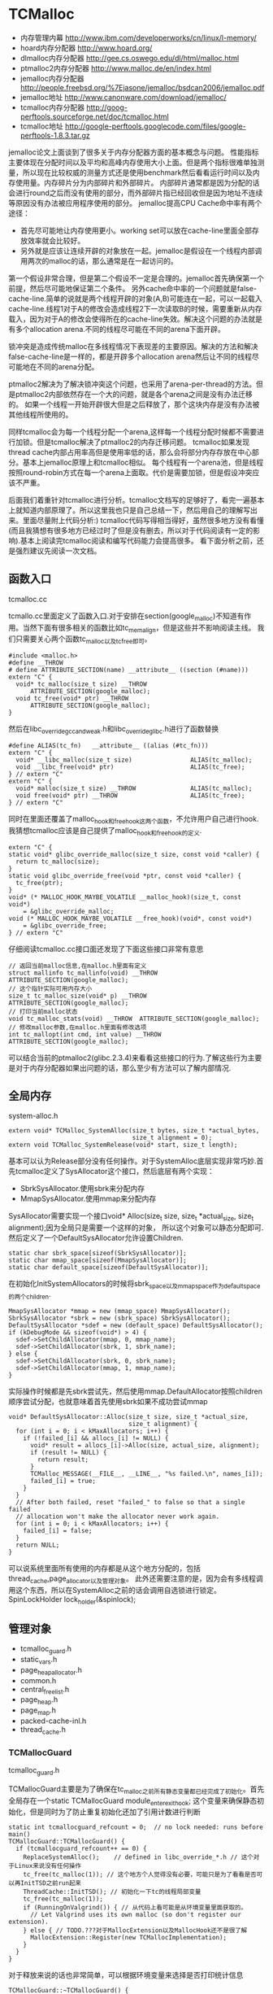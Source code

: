 * TCMalloc
#+AUTHOR: dirtysalt1987@gmail.com
#+OPTIONS: H:5

   - 内存管理内幕 http://www.ibm.com/developerworks/cn/linux/l-memory/
   - hoard内存分配器 http://www.hoard.org/
   - dlmalloc内存分配器 http://gee.cs.oswego.edu/dl/html/malloc.html
   - ptmalloc2内存分配器 http://www.malloc.de/en/index.html
   - jemalloc内存分配器 http://people.freebsd.org/%7Ejasone/jemalloc/bsdcan2006/jemalloc.pdf
   - jemalloc地址 http://www.canonware.com/download/jemalloc/
   - tcmalloc内存分配器 http://goog-perftools.sourceforge.net/doc/tcmalloc.html
   - tcmalloc地址 http://google-perftools.googlecode.com/files/google-perftools-1.8.3.tar.gz

jemalloc论文上面谈到了很多关于内存分配器方面的基本概念与问题。
性能指标主要体现在分配时间以及平均和高峰内存使用大小上面。但是两个指标很难单独测量，所以现在比较权威的测量方式还是使用benchmark然后看看运行时间以及内存使用量。内存碎片分为内部碎片和外部碎片。
内部碎片通常都是因为分配的话会进行round之后而没有使用的部分，而外部碎片指已经回收但是因为地址不连续等原因没有办法被应用程序使用的部分。
jemalloc提高CPU Cache命中率有两个途径：
   - 首先尽可能地让内存使用更小。working set可以放在cache-line里面全部存放效率就会比较好。
   - 另外就是应该让连续开辟的对象放在一起。jemalloc是假设在一个线程内部调用两次的malloc的话，那么通常是在一起访问的。
第一个假设非常合理，但是第二个假设不一定是合理的。jemalloc首先确保第一个前提，然后尽可能地保证第二个条件。
另外cache命中率的一个问题就是false-cache-line.简单的说就是两个线程开辟的对象(A,B)可能连在一起，可以一起载入cache-line.线程1对于A的修改会造成线程2下一次读取B的时候，需要重新从内存载入，因为对于A的修改会使得所在的cache-line失效。解决这个问题的办法就是有多个allocation arena.不同的线程尽可能在不同的arena下面开辟。

锁冲突是造成传统malloc在多线程情况下表现差的主要原因。解决的方法和解决false-cache-line是一样的，都是开辟多个allocation arena然后让不同的线程尽可能地在不同的arena分配。

ptmalloc2解决为了解决锁冲突这个问题，也采用了arena-per-thread的方法。但是ptmalloc2内部依然存在一个大的问题，就是各个arena之间是没有办法迁移的。
如果一个线程一开始开辟很大但是之后释放了，那个这块内存是没有办法被其他线程所使用的。

同样tcmalloc会为每一个线程分配一个arena,这样每一个线程分配时候都不需要进行加锁。但是tcmalloc解决了ptmalloc2的内存迁移问题。
tcmalloc如果发现thread cache内部占用率高但是使用率低的话，那么会将部分内存存放在中心部分。基本上jemalloc原理上和tcmalloc相似。
每个线程有一个arena池，但是线程按照round-robin方式在每一个arena上面取。代价是需要加锁，但是假设冲突应该不严重。

后面我们着重针对tcmalloc进行分析。tcmalloc文档写的足够好了，看完一遍基本上就知道内部原理了。所以这里我也只是自己总结一下，然后用自己的理解写出来。里面尽量附上代码分析:)
tcmalloc代码写得相当得好，虽然很多地方没有看懂(而且我猜想有很多地方已经过时了但是没有删去，所以对于代码阅读有一定的影响).基本上阅读完tcmalloc阅读和编写代码能力会提高很多。
看下面分析之前，还是强烈建议先阅读一次文档。

** 函数入口
tcmalloc.cc

tcmallo.cc里面定义了函数入口.对于安排在section(google_malloc)不知道有作用。当然下面有很多相关的函数比如tc_memalign，但是这些并不影响阅读主线。
我们只需要关心两个函数tc_malloc以及tc_free即可。
#+BEGIN_SRC C++
#include <malloc.h>
#define __THROW
# define ATTRIBUTE_SECTION(name) __attribute__ ((section (#name)))
extern "C" {
  void* tc_malloc(size_t size) __THROW
      ATTRIBUTE_SECTION(google_malloc);
  void tc_free(void* ptr) __THROW
      ATTRIBUTE_SECTION(google_malloc);
}
#+END_SRC

然后在libc_override_gcc_and_weak.h和libc_override_glibc.h进行了函数替换
#+BEGIN_SRC C++
#define ALIAS(tc_fn)   __attribute__ ((alias (#tc_fn)))
extern "C" {
  void* __libc_malloc(size_t size)                ALIAS(tc_malloc);
  void __libc_free(void* ptr)                     ALIAS(tc_free);
} // extern "C"
extern "C" {
  void* malloc(size_t size) __THROW               ALIAS(tc_malloc);
  void free(void* ptr) __THROW                    ALIAS(tc_free);
} // extern "C"
#+END_SRC

同时在里面还覆盖了malloc_hook和free_hook这两个函数，不允许用户自己进行hook.
我猜想tcmalloc应该是自己提供了malloc_hook和free_hook的定义.
#+BEGIN_SRC C++
extern "C" {
static void* glibc_override_malloc(size_t size, const void *caller) {
  return tc_malloc(size);
}
static void glibc_override_free(void *ptr, const void *caller) {
  tc_free(ptr);
}
void* (* MALLOC_HOOK_MAYBE_VOLATILE __malloc_hook)(size_t, const void*)
    = &glibc_override_malloc;
void (* MALLOC_HOOK_MAYBE_VOLATILE __free_hook)(void*, const void*)
    = &glibc_override_free;
} // extern "C"
#+END_SRC

仔细阅读tcmalloc.cc接口面还发现了下面这些接口非常有意思
#+BEGIN_SRC C++
// 返回当前malloc信息,在malloc.h里面有定义
struct mallinfo tc_mallinfo(void) __THROW ATTRIBUTE_SECTION(google_malloc);
// 这个指针实际可用内存大小
size_t tc_malloc_size(void* p) __THROW ATTRIBUTE_SECTION(google_malloc);
// 打印当前malloc状态
void tc_malloc_stats(void) __THROW  ATTRIBUTE_SECTION(google_malloc);
// 修改malloc参数,在malloc.h里面有修改选项
int tc_mallopt(int cmd, int value) __THROW ATTRIBUTE_SECTION(google_malloc);
#+END_SRC
可以结合当前的ptmalloc2(glibc.2.3.4)来看看这些接口的行为.了解这些行为主要是对于内存分配器如果出问题的话，那么至少有方法可以了解内部情况.

** 全局内存
system-alloc.h

#+BEGIN_SRC C++
extern void* TCMalloc_SystemAlloc(size_t bytes, size_t *actual_bytes,
                                  size_t alignment = 0);
extern void TCMalloc_SystemRelease(void* start, size_t length);
#+END_SRC
基本可以认为Release部分没有任何操作。对于SystemAlloc底层实现非常巧妙.首先tcmalloc定义了SysAllocator这个接口，然后底层有两个实现：
   - SbrkSysAllocator.使用sbrk来分配内存
   - MmapSysAllocator.使用mmap来分配内存
SysAllocator需要实现一个接口void* Alloc(size_t size, size_t *actual_size, size_t alignment);因为全局只是需要一个这样的对象，
所以这个对象可以静态分配即可.然后定义了一个DefaultSysAllocator允许设置Children.
#+BEGIN_SRC C++
static char sbrk_space[sizeof(SbrkSysAllocator)];
static char mmap_space[sizeof(MmapSysAllocator)];
static char default_space[sizeof(DefaultSysAllocator)];
#+END_SRC

在初始化InitSystemAllocators的时候将sbrk_space以及mmap_space作为default_space的两个children.
#+BEGIN_SRC C++
  MmapSysAllocator *mmap = new (mmap_space) MmapSysAllocator();
  SbrkSysAllocator *sbrk = new (sbrk_space) SbrkSysAllocator();
  DefaultSysAllocator *sdef = new (default_space) DefaultSysAllocator();
  if (kDebugMode && sizeof(void*) > 4) {
    sdef->SetChildAllocator(mmap, 0, mmap_name);
    sdef->SetChildAllocator(sbrk, 1, sbrk_name);
  } else {
    sdef->SetChildAllocator(sbrk, 0, sbrk_name);
    sdef->SetChildAllocator(mmap, 1, mmap_name);
  }
#+END_SRC
实际操作时候都是先sbrk尝试先，然后使用mmap.DefaultAllocator按照children顺序尝试分配，也就意味着首先使用sbrk如果不成功尝试mmap
#+BEGIN_SRC C++
void* DefaultSysAllocator::Alloc(size_t size, size_t *actual_size,
                                 size_t alignment) {
  for (int i = 0; i < kMaxAllocators; i++) {
    if (!failed_[i] && allocs_[i] != NULL) {
      void* result = allocs_[i]->Alloc(size, actual_size, alignment);
      if (result != NULL) {
        return result;
      }
      TCMalloc_MESSAGE(__FILE__, __LINE__, "%s failed.\n", names_[i]);
      failed_[i] = true;
    }
  }
  // After both failed, reset "failed_" to false so that a single failed
  // allocation won't make the allocator never work again.
  for (int i = 0; i < kMaxAllocators; i++) {
    failed_[i] = false;
  }
  return NULL;
}
#+END_SRC
可以说系统里面所有使用的内存都是从这个地方分配的，包括thread_cache,page_allocator以及管理对象。
此外还需要注意的是，因为会有多线程调用这个东西，所以在SystemAlloc之前的话会调用自选锁进行锁定。SpinLockHolder lock_holder(&spinlock);

** 管理对象
   - tcmalloc_guard.h
   - static_vars.h
   - page_heap_allocator.h
   - common.h
   - central_freelist.h
   - page_heap.h
   - page_map.h
   - packed-cache-inl.h
   - thread_cache.h

*** TCMallocGuard
tcmalloc_guard.h

TCMallocGuard主要是为了确保在tc_malloc之前所有静态变量都已经完成了初始化。首先全局存在一个static TCMallocGuard module_enter_exit_hook;
这个变量来确保静态初始化，但是同时为了防止重复初始化还加了引用计数进行判断
#+BEGIN_SRC C++
static int tcmallocguard_refcount = 0;  // no lock needed: runs before main()
TCMallocGuard::TCMallocGuard() {
  if (tcmallocguard_refcount++ == 0) {
    ReplaceSystemAlloc();    // defined in libc_override_*.h // 这个对于Linux来说没有任何操作
    tc_free(tc_malloc(1)); // 这个地方个人觉得没有必要，可能只是为了看看是否可以再InitTSD之前run起来
    ThreadCache::InitTSD(); // 初始化一下tc的线程局部变量
    tc_free(tc_malloc(1));
    if (RunningOnValgrind()) { // 从代码上看可能是从环境变量里面获取的。
      // Let Valgrind uses its own malloc (so don't register our extension).
    } else { // TODO.???对于MallocExtension以及MallocHook还不是很了解
      MallocExtension::Register(new TCMallocImplementation);
    }
  }
}
#+END_SRC

对于释放来说的话也非常简单，可以根据环境变量来选择是否打印统计信息
#+BEGIN_SRC C++
TCMallocGuard::~TCMallocGuard() {
  if (--tcmallocguard_refcount == 0) {
    const char* env = getenv("MALLOCSTATS");
    if (env != NULL) {
      int level = atoi(env);
      if (level < 1) level = 1;
      PrintStats(level);
    }
  }
}
#+END_SRC

*** PageHeapAllocator
page_heap_allocator.h

如果管理对象预先知道了大小那么可以静态分配使用in-placement new方式完成，但是如果管理对象是动态分配的话，那么如何管理这些对象的分配呢？
答案非常简单使用sample_alloc.所以sample_alloc就是这个分配器知道了每次分配对象的大小，回收缓存起来挂在free_list上面，分配首先从free_list尝试分配，
如果free_list为空的话，那么久会调用全局内存分配。

page_heap_allocator.h里面实现了一个sample_alloc叫做PageHeapAllocator.原理来说非常简单，这里就不赘述了。需要注意的是每一个节点肯定都是>sizeof(void*)的，
所以每个节点不用分配额外的next指针空间，这个是一个基本上所以写过内存分配器程序员公开的技巧了。另外需要关注的是每次向全局内存空间要的大小是多少
#+BEGIN_SRC C++
static const int kAllocIncrement = 128 << 10; // 128K
#+END_SRC
里面还维护了一个inuse()接口表示当前有多少个object正在被使用。

另外为了更好的统计管理对象使用的内存，在common.cc里面记录了元信息分配的内存大小
#+BEGIN_SRC C++
static uint64_t metadata_system_bytes_ = 0;
void* MetaDataAlloc(size_t bytes) {
  void* result = TCMalloc_SystemAlloc(bytes, NULL);
  if (result != NULL) {
    metadata_system_bytes_ += bytes;
  }
  return result;
}
uint64_t metadata_system_bytes() { return metadata_system_bytes_; }
#+END_SRC
只要所有的元信息都从MetaDataAlloc这里分配即可。

*** SizeMap
common.h

SizeMap定义了slab大小，大小到slab编号的映射，一种slab每次分配的多少个pages，一种slab的话在tc和central cache中每次移动多少个对象。
具体定义可以阅读common.h.里面的算法个人觉得还是比较复杂的没有仔细研究。slab的一共有
#+BEGIN_SRC C++
#if defined(TCMALLOC_LARGE_PAGES)
static const size_t kPageShift  = 15;
static const size_t kNumClasses = 78;
#else
static const size_t kPageShift  = 13;
static const size_t kNumClasses = 86;
#endif
#+END_SRC
对于我们如果使用大页面的话，32K的话那么有77种slab,否则只有85种。注意这里slab的编号从1开始计算。

tcmalloc提供了一个Dump方法可以查看最终这些数值。我们需要和源代码联合编译才有可能看到
#+BEGIN_SRC C++
#include <cstdio>
#include <src/internal_logging.h>
#include <src/static_vars.h>

char buf[1024*1024];
int main() {
  // initialize tcmalloc
  void* p=malloc(10);
  free(p);
  tcmalloc::SizeMap* sizemap=tcmalloc::Static::sizemap();
  // print aux info
  for(int i=1;i<kNumClasses;i++){
    printf("SC %d [%d]\n",i,sizemap->num_objects_to_move(i));
  }
  // print stats.
  TCMalloc_Printer printer(buf,sizeof(buf));
  sizemap->Dump(&printer);
  printf("%s\n",buf);
  return 0;
}
#+END_SRC

查看结果是
#+BEGIN_EXAMPLE
SC 1 [32]
SC 2 [32]
SC 3 [32]
SC 4 [32]
SC 5 [32]
SC 6 [32]
SC 7 [32]
SC 8 [32]
SC 9 [32]
...

SC   1 [        1 ..        8 ] from     8192 ; 88% maxwaste
SC   2 [        9 ..       16 ] from     8192 ; 44% maxwaste
SC   3 [       17 ..       32 ] from     8192 ; 47% maxwaste
SC   4 [       33 ..       48 ] from     8192 ; 32% maxwaste
SC   5 [       49 ..       64 ] from     8192 ; 23% maxwaste
SC   6 [       65 ..       80 ] from     8192 ; 19% maxwaste
SC   7 [       81 ..       96 ] from     8192 ; 16% maxwaste
....
#+END_EXAMPLE
这个意思就很清楚，对于slab1的对象来说的话，每次会将32个对象在tc(thread cache)和cc(central cache)之间调动。
如果是1-8字节的话那么按照8字节分配，如果分配pages的话那分配8192字节。最大浪费率是88%(8-1)/8.
对于81-96字节的话，那么最大浪费率就是(96-81)/96-16%.
(注意这里打印分配pages的话已经<< kPageShift,如果kPageShift=12的话，8192字节那么相当于2pages)

*** Central Cache
central_freelist.h

**** Data Structure
首先在static里面定义的central_cache是一个数组大小为kNumClasses，相当于和每一个thread cache里面的slab对应。
数组每个元素是CentralFreeListPadded,在central_freelist.h里面定义的。阅读CentralFreeListPadded这个结构，就会发现，
实际上这个功能是在CentralFreeList里面的，为了能够进行align进行了padded,还是非常巧妙的
#+BEGIN_SRC C++
template<int kFreeListSizeMod64>
class CentralFreeListPaddedTo : public CentralFreeList {
 private:
  char pad_[64 - kFreeListSizeMod64];
};

template<>
class CentralFreeListPaddedTo<0> : public CentralFreeList {
};

class CentralFreeListPadded : public CentralFreeListPaddedTo<
  sizeof(CentralFreeList) % 64> {
};
#+END_SRC
所以后续的话我们只需要关注CentralFreeList即可。

数据结构基本上还是很好理解的:).
#+BEGIN_SRC C++
class CentralFreeList {
 private:
  // TransferCache is used to cache transfers of
  // sizemap.num_objects_to_move(size_class) back and forth between
  // thread caches and the central cache for a given size class.
  struct TCEntry {
    void *head;  // Head of chain of objects.
    void *tail;  // Tail of chain of objects.
  };
  // A central cache freelist can have anywhere from 0 to kMaxNumTransferEntries
  // slots to put link list chains into.
#ifdef TCMALLOC_SMALL_BUT_SLOW
  // For the small memory model, the transfer cache is not used.
  static const int kMaxNumTransferEntries = 0;
#else
  // Starting point for the the maximum number of entries in the transfer cache.
  // This actual maximum for a given size class may be lower than this
  // maximum value.
  static const int kMaxNumTransferEntries = 64;
#endif
  // This lock protects all the data members.  cached_entries and cache_size_
  // may be looked at without holding the lock.
  SpinLock lock_;

  // We keep linked lists of empty and non-empty spans.
  size_t   size_class_;     // My size class
  Span     empty_;          // Dummy header for list of empty spans
  Span     nonempty_;       // Dummy header for list of non-empty spans
  size_t   num_spans_;      // Number of spans in empty_ plus nonempty_
  size_t   counter_;        // Number of free objects in cache entry

  // Here we reserve space for TCEntry cache slots.  Space is preallocated
  // for the largest possible number of entries than any one size class may
  // accumulate.  Not all size classes are allowed to accumulate
  // kMaxNumTransferEntries, so there is some wasted space for those size
  // classes.
  TCEntry tc_slots_[kMaxNumTransferEntries];

  // Number of currently used cached entries in tc_slots_.  This variable is
  // updated under a lock but can be read without one.
  int32_t used_slots_;  // 当前使用的tc entries.
  // The current number of slots for this size class.  This is an
  // adaptive value that is increased if there is lots of traffic
  // on a given size class.
  int32_t cache_size_; // 当前允许的最大的tc entries.
  // Maximum size of the cache for a given size class.
  int32_t max_cache_size_; // 最大允许多少个tc entries.
}
#+END_SRC

CentralFreeList的接口非常少
   - void Init(size_t cl); // 初始化,cl表示自己是第几个class
   - void InsertRange(void *start, void *end, int N); // 回收部分objects.
   - int RemoveRange(void **start, void **end, int N); // 分配部分objects.
   - length // 在cache里面存在多少个free objects(不包含transfer cache)
   - tc_length // transfer cache里面包含多少free objects.
   - OverheadBytes // 因为内部碎片造成的额外开销
因为cc是被全局操作的，所以这些接口在实际操作的时候内部都会首先尝试加上自选锁。很明显cc里面使用了free list链表结构管理这些free object.
之前说过ptmalloc2会有这么一个问题，就是如果局部线程分配过多的话没有机制将内存返回给主区域。而tcmalloc解决了这个问题。
对于每一个slab的tc返回的对象个数都是固定的，如果cc可以将这个返回的部分特殊处理的话，那么下次tc还需要这个部分的话，
那么就可以很快地进行分配，否则需要遍历如果freelist不够的话那么还需要从pageheap里面进行切片。而这个部分就叫做transfer cache.:)
了解了这些之后就可以看各个接口实现了。

**** Init
init主要是计算了tc(transfer cache)的max_cache_size以及cache_size,然后初始化了字段。
我们这里暂时不关注empty以及nonempty这两个字段的数据结构
#+BEGIN_SRC C++
void CentralFreeList::Init(size_t cl) {
  size_class_ = cl;
  tcmalloc::DLL_Init(&empty_);
  tcmalloc::DLL_Init(&nonempty_);
  num_spans_ = 0;
  counter_ = 0;

  max_cache_size_ = kMaxNumTransferEntries;
#ifdef TCMALLOC_SMALL_BUT_SLOW
  // Disable the transfer cache for the small footprint case.
  cache_size_ = 0;
#else
  cache_size_ = 16;
#endif
  if (cl > 0) {
    int32_t bytes = Static::sizemap()->ByteSizeForClass(cl);
    int32_t objs_to_move = Static::sizemap()->num_objects_to_move(cl);
    max_cache_size_ = (min)(max_cache_size_,
                          (max)(1, (1024 * 1024) / (bytes * objs_to_move)));
    cache_size_ = (min)(cache_size_, max_cache_size_);
  }
  used_slots_ = 0;
  ASSERT(cache_size_ <= max_cache_size_);
}
#+END_SRC

**** InsertRange
这个接口就是为了回收[start,end]并且长度为N objects的内存链。首先注意它加了自选锁确保了线程安全。
然后有一个逻辑就是判断是否可以进入tc,如果不允许进入tc的话那么挂到链上去。
#+BEGIN_SRC C++
void CentralFreeList::InsertRange(void *start, void *end, int N) {
  SpinLockHolder h(&lock_);
  if (N == Static::sizemap()->num_objects_to_move(size_class_) &&
    MakeCacheSpace()) { // 这里没有看懂MakeCacheSpace里面一个逻辑，我自己觉得是无关紧要的。
    // 因为看上去像是收缩其他的slab cc(EvictRandomSizeClass).
    // 这里我们可以简单地认为，它就是在计算tc_slots里面是否有slot可以分配.
    int slot = used_slots_++;
    ASSERT(slot >=0);
    ASSERT(slot < max_cache_size_);
    TCEntry *entry = &tc_slots_[slot]; // 如果分配成功的话，那么直接挂载.
    entry->head = start;
    entry->tail = end;
    return;
  }
  ReleaseListToSpans(start); // 如果不允许挂到tc的话，那么就需要单独处理.
}
#+END_SRC

回收到tc这个逻辑非常简单，然后看看ReleaseListToSpans这个逻辑。大致逻辑就是遍历start知道end,
然后对于每一个object调用ReleaseToSpans单独进行处理。
#+BEGIN_SRC C++
void CentralFreeList::ReleaseToSpans(void* object) {
  Span* span = MapObjectToSpan(object); // 将object映射到span
  ASSERT(span != NULL);
  ASSERT(span->refcount > 0);

  // If span is empty, move it to non-empty list
  if (span->objects == NULL) { // 如果span上面没有任何free objects的话.
    tcmalloc::DLL_Remove(span); // 那么将span从原来挂载链表删除(empty).
    tcmalloc::DLL_Prepend(&nonempty_, span); // 挂载到这个cc的nonempty链表上.
    Event(span, 'N', 0);
  }

  counter_++; // 当前free objects增加了
  span->refcount--; // 这个span的ref count减少了.
  // span refcount表示里面有多少个objects分配出去了.
  if (span->refcount == 0) { // 如果==0的话，那么说明这个span可以回收了.
    Event(span, '#', 0);
    counter_ -= ((span->length<<kPageShift) /
                 Static::sizemap()->ByteSizeForClass(span->sizeclass));
    tcmalloc::DLL_Remove(span);
    --num_spans_;

    // Release central list lock while operating on pageheap
    lock_.Unlock();
    {
      SpinLockHolder h(Static::pageheap_lock());
      Static::pageheap()->Delete(span); // 将span回收pageheap里面去，这个地方可能会进行内存合并
    }
    lock_.Lock();
  } else {
    // 否则就将这个object挂在span链上.
    *(reinterpret_cast<void**>(object)) = span->objects;
    span->objects = object;
  }
}
#+END_SRC
这里有一个最重要的问题就是MapObjectToSpan,object是如何映射到span的。这里我们首先可以大致说一下，
就是tcmalloc因为是按照page来分配的，所以如果知道地址的话，那么其实就知道于第几个页。而span可以管理多个页，
这样的话就可以知道这个页是哪个span来管理的了。具体代码的话会在span管理部分说明。

**** RemoveRange
这个接口就是为了尝试分配N个objects对象，然后将首地址尾地址给start和end.同样内部逻辑会判断是否可以从tc
中直接取出，如果可以取出的话那么分配就非常快。注意函数开始也尝试加锁了。
#+BEGIN_SRC C++
int CentralFreeList::RemoveRange(void **start, void **end, int N) {
  ASSERT(N > 0);
  lock_.Lock();
  if (N == Static::sizemap()->num_objects_to_move(size_class_) &&
      used_slots_ > 0) { // 如果可以直接从tc里面分配.
    int slot = --used_slots_;
    ASSERT(slot >= 0);
    TCEntry *entry = &tc_slots_[slot];
    *start = entry->head;
    *end = entry->tail;
    lock_.Unlock();
    return N;
  }

  int result = 0;
  void* head = NULL;
  void* tail = NULL;
  // TODO: Prefetch multiple TCEntries?
  tail = FetchFromSpansSafe(); // 逻辑是首先放在尾部,然后不断地在头部拼接.
  if (tail != NULL) {
    SLL_SetNext(tail, NULL);
    head = tail;
    result = 1;
    while (result < N) {
      void *t = FetchFromSpans();
      if (!t) break;
      SLL_Push(&head, t);
      result++;
    }
  }
  lock_.Unlock();
  *start = head;
  *end = tail;
  return result;
}
#+END_SRC

其中FetchFromSpanSafe逻辑也比较简单，就是
#+BEGIN_SRC C++
void* CentralFreeList::FetchFromSpansSafe() {
  void *t = FetchFromSpans();
  if (!t) {
    Populate(); // 尝试迁移
    t = FetchFromSpans();
  }
  return t;
}
#+END_SRC

首先我们要看懂FetchFromSpans()逻辑，才能够清楚什么情况下面需要调用Populate
#+BEGIN_SRC C++
void* CentralFreeList::FetchFromSpans() {
  if (tcmalloc::DLL_IsEmpty(&nonempty_)) return NULL; // 如果span里面都空了的.
  Span* span = nonempty_.next;

  ASSERT(span->objects != NULL);
  span->refcount++;
  void* result = span->objects; // 否则就会从span里面分配object.
  span->objects = *(reinterpret_cast<void**>(result));
  if (span->objects == NULL) {
    // Move to empty list
    tcmalloc::DLL_Remove(span);
    tcmalloc::DLL_Prepend(&empty_, span);
    Event(span, 'E', 0);
  }
  counter_--;
  return result;
}
#+END_SRC

**** Populate
基本上了解了调用Populate的时机，是如果cc里面nonempty里面没有span的话。代码有点长.
这里为了减少阻塞的部分，首先进行解锁然后让全局进行分配。只是针对局部操作没有任何问题。
最后加入nonempty的部分的话这个部分需要加锁。非常巧妙。
#+BEGIN_SRC C++
void CentralFreeList::Populate() {
  // Release central list lock while operating on pageheap
  lock_.Unlock();  // 首先需要计算出我们需要多少个pages
  const size_t npages = Static::sizemap()->class_to_pages(size_class_);

  Span* span;
  {
    SpinLockHolder h(Static::pageheap_lock());
    span = Static::pageheap()->New(npages); // 分配到pages得到span.
    if (span) Static::pageheap()->RegisterSizeClass(span, size_class_);
  }
  if (span == NULL) {
    MESSAGE("tcmalloc: allocation failed", npages << kPageShift);
    lock_.Lock();
    return;
  }
  ASSERT(span->length == npages);
  for (int i = 0; i < npages; i++) { // 将span和size_class之间关联起来
    // 应该是为了后面查找方便，但是现在还不知道有什么用途。但是不影响阅读.
    Static::pageheap()->CacheSizeClass(span->start + i, size_class_);
  }

  // 对这个span里面的所有objects组织成链表形式
  // Split the block into pieces and add to the free-list
  // TODO: coloring of objects to avoid cache conflicts?
  void** tail = &span->objects;
  char* ptr = reinterpret_cast<char*>(span->start << kPageShift);
  char* limit = ptr + (npages << kPageShift);
  const size_t size = Static::sizemap()->ByteSizeForClass(size_class_);
  int num = 0;
  while (ptr + size <= limit) {
    *tail = ptr;
    tail = reinterpret_cast<void**>(ptr);
    ptr += size;
    num++;
  }
  ASSERT(ptr <= limit);
  *tail = NULL;
  span->refcount = 0; // No sub-object in use yet

  // 将这个span加入nonempty链表的话需要加锁。
  // Add span to list of non-empty spans
  lock_.Lock();
  tcmalloc::DLL_Prepend(&nonempty_, span);
  ++num_spans_;
  counter_ += num;
}
#+END_SRC

*** PageHeap
page_heap.h

**** Data Structure
PageHeap是在page_heap.h里面定义的，主要是用来分配page的。对于PageHeap结构还是比较复杂的.阅读tcmalloc文档也会发现，
管理page的方法和cc是一样的，也是按照page大小做成数组。每个数组的结构是这样的
#+BEGIN_SRC C++
  // We segregate spans of a given size into two circular linked
  // lists: one for normal spans, and one for spans whose memory
  // has been returned to the system.
  struct SpanList {
    Span        normal;
    Span        returned; // 其实对于这个部分没有必要区分的，因为代码里面大部分都是挂在normal这个链上的。
  };

  // List of free spans of length >= kMaxPages
  SpanList large_; // 对于>=kMaxPages的页面单独维护一个free list.

  // Array mapping from span length to a doubly linked list of free spans
  SpanList free_[kMaxPages]; // 针对每个页面大小做的free list.
#+END_SRC
span的状态只有三种，一种是IN_USE表示正在被使用，一种表示ON_NORMAL_FREELIST表示放在了normal freelist上面。
另外一种是ON_RETURNED_FREELIST表示放在returned freelist上面。这里简单地说明一下normal freelist与returned freelist差别。
normal freelist是普通的回收进行缓存起来，而returned freelist表示已经完全unmmap回到系统内存部分了。不过因为实际并没有交回给系统内存，
所以这两个仅仅是概念上面的差别.


另外在PageHeap里面还定义了如何通过PageID查找到Span这个结构，使用了两种方式，一种是Cache,另外一种是radix tree(32位是另外一个结构). 这个会在下面分析
#+BEGIN_SRC C++
// Selector class -- general selector uses 3-level map
template <int BITS> class MapSelector {
 public:
  typedef TCMalloc_PageMap3<BITS-kPageShift> Type;
  typedef PackedCache<BITS-kPageShift, uint64_t> CacheType;
};

  // Pick the appropriate map and cache types based on pointer size
  typedef MapSelector<kAddressBits>::Type PageMap;
  typedef MapSelector<kAddressBits>::CacheType PageMapCache;
  PageMap pagemap_;
  mutable PageMapCache pagemap_cache_;
#+END_SRC
其中kAddressBits的定义在common.h
#+BEGIN_SRC C++
#if defined __x86_64__
// All current and planned x86_64 processors only look at the lower 48 bits
// in virtual to physical address translation.  The top 16 are thus unused.
// TODO(rus): Under what operating systems can we increase it safely to 17?
// This lets us use smaller page maps.  On first allocation, a 36-bit page map
// uses only 96 KB instead of the 4.5 MB used by a 52-bit page map.
static const int kAddressBits = (sizeof(void*) < 8 ? (8 * sizeof(void*)) : 48); // __x86_64__就是64位
#else
static const int kAddressBits = 8 * sizeof(void*);
#endif
#+END_SRC

对于PageHeap比较重要的接口包括下面这些：
   - Span* New(Length n); // 分配n个pages并且返回Span对象
   - void Delete(Span* span); // 删除Span对象管理的内存
   - void RegisterSizeClass(Span* span, size_t sc); // 注册这个span对象管理的slab大小多少(0表示不是用于分配小内存)
   - Span* Split(Span* span, Length n); // 将当前的span切分，一个管理n个页面的span,一个是剩余的。
   - inline Span* GetDescriptor(PageID p) const //根据PageID得到管理这个Page的Span对象
   - void Dump(TCMalloc_Printer* out); // Dump出PageHeap信息
   - bool GetNextRange(PageID start, base::MallocRange* r); // 如果page heap管理了>=start的span,那么返回这个信息
   - Length ReleaseAtLeastNPages(Length num_pages); // 尝试至少释放num_pages个页面
   - size_t GetSizeClassIfCached(PageID p) // 在cache中返回这个page id对应的slab class
   - void CacheSizeClass(PageID p, size_t cl) // 在cache中存放page id对应的slab class.
这里有一个点可能有疑问，就是为什么span需要上面标记slab class.原因非常简单，就是如果用户在释放内存的时候，根据ptr查找到对应的span.
然后肯定想知道这个ptr到底应该如何归还，本身带有多少内存。此外还需要注意的是，对于page来说的话，一共管理了(kMaxPages)种页面大小。
tcmalloc代码里面kMaxPages==1 << (20- kPageShift) 相同于有256种页面。但是最后一种页面大小的话可以超过255 pages,这样才可以用于分配大内存。

**** New
New的逻辑非常简单，首先会尝试在free list里面查找，如果没有的话在lage free list里面查找，不行的话尝试要更多的内存，然后重试。
需要注意的是，因为这个是一个全局的操作，所以前面都会加上自选锁 SpinLockHolder h(Static::pageheap_lock());
#+BEGIN_SRC C++
Span* PageHeap::New(Length n) {
  ASSERT(Check());
  ASSERT(n > 0);

  Span* result = SearchFreeAndLargeLists(n);  // free list然后在large里面查找
  if (result != NULL)
    return result;

  // Grow the heap and try again.
  if (!GrowHeap(n)) { // 不行的话尝试分配更多内存
    ASSERT(Check());
    return NULL;
  }
  return SearchFreeAndLargeLists(n); // 然后重新尝试分配
}
#+END_SRC

SearchFreeAndLargeLists相对来说还是比较简单的，但是里面Carve这个需要单独来看
#+BEGIN_SRC C++
Span* PageHeap::SearchFreeAndLargeLists(Length n) {
  ASSERT(Check());
  ASSERT(n > 0);

  // Find first size >= n that has a non-empty list
  for (Length s = n; s < kMaxPages; s++) { // 遍历所有的Pages看看是否有合适的。
    Span* ll = &free_[s].normal;
    // If we're lucky, ll is non-empty, meaning it has a suitable span.
    if (!DLL_IsEmpty(ll)) {
      ASSERT(ll->next->location == Span::ON_NORMAL_FREELIST);
      return Carve(ll->next, n); // 如果有合适的话，那么可能需要切割一下,从里面切割出n pages出来
    }
    // Alternatively, maybe there's a usable returned span.
    ll = &free_[s].returned;
    if (!DLL_IsEmpty(ll)) {
      ASSERT(ll->next->location == Span::ON_RETURNED_FREELIST);
      return Carve(ll->next, n);
    }
  }
  // No luck in free lists, our last chance is in a larger class.
  return AllocLarge(n);  // May be NULL // 如果没有分配成功的话那么从AllocLarge里面分配
}
#+END_SRC
对于AllocLarge部分的话非常简单，就是使用最佳匹配算法。完了之后调用Carve同样进行切割。这里就不贴出代码详细分析。

**** Carve
我们看看Carve代码，然后在里面的话会稍微粗略地提到pagemap管理span对象的细节
#+BEGIN_SRC C++
Span* PageHeap::Carve(Span* span, Length n) {
  ASSERT(n > 0);
  ASSERT(span->location != Span::IN_USE);
  const int old_location = span->location;
  RemoveFromFreeList(span); // 从freelist里面删除，同时记录信息也会更改。
  span->location = Span::IN_USE; // 修改一下location.
  Event(span, 'A', n);

  const int extra = span->length - n;
  ASSERT(extra >= 0);
  if (extra > 0) {
    Span* leftover = NewSpan(span->start + n, extra); // 创建一个新的span对象
    leftover->location = old_location; // 这个新的对象里面存放到是原来location.
    Event(leftover, 'S', extra);
    RecordSpan(leftover); // 将剩余的span记录下来并且插入到free list里面.
    PrependToFreeList(leftover);  // Skip coalescing - no candidates possible
    span->length = n;
    pagemap_.set(span->start + n - 1, span); // 同时标记span管理的范围.
  }
  ASSERT(Check());
  return span;
}
#+END_SRC

逻辑可以说非常简单，但是如果之前看过文档的话需要知道这里面pagemap为什么需要set.
非常简单，如果span管理的是[p..q]的范围的话，那么在pagemap里面只需要记录(p,span),(q,span).
这样如果有一个span回收的话，那么在pagemap里面查找p-1和q+1的span,然后尝试合并。非常精巧。
所以在RecordSpan里面很明显就是需要设置前后的边界
#+BEGIN_SRC C++
  void RecordSpan(Span* span) {
    pagemap_.set(span->start, span); // 这时span开始
    if (span->length > 1) {
      pagemap_.set(span->start + span->length - 1, span); // 设置span结束
    }
  }
#+END_SRC

**** GrowHeap
GrowHeap就是需要尝试从系统中拿出更多的内存出来然后好做切分，满足本次allocate n pages的请求。
GrowHeap里面有一些策略
#+BEGIN_SRC C++
// 这个就是相当于允许分配的最大Pages
static const Length kMaxValidPages = (~static_cast<Length>(0)) >> kPageShift;
static const int kMinSystemAlloc = kMaxPages; // 调用GrowHeap最小的页数

bool PageHeap::GrowHeap(Length n) {
  ASSERT(kMaxPages >= kMinSystemAlloc);
  if (n > kMaxValidPages) return false;
  Length ask = (n>kMinSystemAlloc) ? n : static_cast<Length>(kMinSystemAlloc); // 会判断是否超过，如果没有超过的话，
  // 那么按照kMinSystemAlloc分配
  size_t actual_size;
  void* ptr = TCMalloc_SystemAlloc(ask << kPageShift, &actual_size, kPageSize);
  if (ptr == NULL) {
    if (n < ask) {
      // Try growing just "n" pages
      ask = n;
      ptr = TCMalloc_SystemAlloc(ask << kPageShift, &actual_size, kPageSize); // 如果ask分配不了，那么尝试分配n
    }
    if (ptr == NULL) return false;
  }
  ask = actual_size >> kPageShift;
  RecordGrowth(ask << kPageShift); // TODO.???

  uint64_t old_system_bytes = stats_.system_bytes;
  stats_.system_bytes += (ask << kPageShift);
  const PageID p = reinterpret_cast<uintptr_t>(ptr) >> kPageShift;
  ASSERT(p > 0);

  // If we have already a lot of pages allocated, just pre allocate a bunch of
  // memory for the page map. This prevents fragmentation by pagemap metadata
  // when a program keeps allocating and freeing large blocks.

  //  static const size_t kPageMapBigAllocationThreshold = 128 << 20;(128MB)
  // 这个地方判断，这次分配是不是已经越过了一个threshold
  // 如果越过的话，那么意味着pagemap里面可能需要分配更多的内存
  // 但是对于64位来说的话，里面没有任何逻辑.
  if (old_system_bytes < kPageMapBigAllocationThreshold
      && stats_.system_bytes >= kPageMapBigAllocationThreshold) {
    pagemap_.PreallocateMoreMemory();
  }

  // Make sure pagemap_ has entries for all of the new pages.
  // Plus ensure one before and one after so coalescing code
  // does not need bounds-checking.
  if (pagemap_.Ensure(p-1, ask+2)) {   // 因为需要插入新的span,所以必须确保这个pagemap确实存在.
    // Pretend the new area is allocated and then Delete() it to cause
    // any necessary coalescing to occur.
    Span* span = NewSpan(p, ask);
    RecordSpan(span);
    Delete(span); // 将这个Span返回给large_里等待下次分配
    ASSERT(Check());
    return true;
  } else {
    // We could not allocate memory within "pagemap_"
    // TODO: Once we can return memory to the system, return the new span
    return false;
  }
}
#+END_SRC

**** Delete
Delete逻辑非常简单
#+BEGIN_SRC C++
void PageHeap::Delete(Span* span) {
  ASSERT(Check());
  ASSERT(span->location == Span::IN_USE);
  ASSERT(span->length > 0);
  ASSERT(GetDescriptor(span->start) == span);
  ASSERT(GetDescriptor(span->start + span->length - 1) == span);
  const Length n = span->length;
  span->sizeclass = 0;
  span->sample = 0;
  span->location = Span::ON_NORMAL_FREELIST;
  Event(span, 'D', span->length);
  MergeIntoFreeList(span);  // Coalesces if possible // 会尝试进行合并
  IncrementalScavenge(n); // 增量收集. 后面会仔细看这个函数的定义
  ASSERT(Check());
}
#+END_SRC

里面有两个函数我们需要仔细关心MergeIntoFreeList以及IncrementalScavenge.首先看看MergeIntoFreeList
#+BEGIN_SRC C++
void PageHeap::MergeIntoFreeList(Span* span) {
  ASSERT(span->location != Span::IN_USE);
  const PageID p = span->start;
  const Length n = span->length;
  // 首先尝试合并p-1 pages这个span
  Span* prev = GetDescriptor(p-1);
  if (prev != NULL && prev->location == span->location) {
    // Merge preceding span into this span
    ASSERT(prev->start + prev->length == p);
    const Length len = prev->length;
    RemoveFromFreeList(prev);
    DeleteSpan(prev);
    span->start -= len;
    span->length += len;
    pagemap_.set(span->start, span);
    Event(span, 'L', len);
  }
 // 然后尝试合并p+n pages这个span.
  Span* next = GetDescriptor(p+n);
  if (next != NULL && next->location == span->location) {
    // Merge next span into this span
    ASSERT(next->start == p+n);
    const Length len = next->length;
    RemoveFromFreeList(next);
    DeleteSpan(next);
    span->length += len;
    pagemap_.set(span->start + span->length - 1, span);
    Event(span, 'R', len);
  }
  // 合并完成之后就会放入free list里面去
  PrependToFreeList(span);
}
#+END_SRC

**** IncrementalScavenge
IncrementalScavenge这个意思就是增量回收，大致内容就是说将一部分的页面交回给系统内存。虽然在tcmalloc里面实现并没有完全交回给系统内存，
而只是简单地挂在了_returned_free_list上面，但是里面的策略还是值得看看的。这里所谓的scavenge_counter_意思就是如果归还了多少内存之后，
那么我们就会尝试进行一次完全交回给系统内存.

#+BEGIN_SRC C++
void PageHeap::IncrementalScavenge(Length n) {
  // Fast path; not yet time to release memory
  scavenge_counter_ -= n;
  if (scavenge_counter_ >= 0) return;  // Not yet time to scavenge

  // 默认值的话是1.0,这个可以有环境变量设置.
  // 如果回收率很低的哈，那么相当于不会归还给系统内存
  const double rate = FLAGS_tcmalloc_release_rate;
  if (rate <= 1e-6) {
    // Tiny release rate means that releasing is disabled.
    //   static const int kDefaultReleaseDelay = 1 << 18;
    scavenge_counter_ = kDefaultReleaseDelay;
    return;
  }

  // 尝试至归还一个页面.
  // 具体这个函数实现在后面会提到.
  Length released_pages = ReleaseAtLeastNPages(1);

  // 如果实际上没有归还的话，那么下次需要等待这么多次之后尝试归还.
  if (released_pages == 0) {
    // Nothing to scavenge, delay for a while.
    scavenge_counter_ = kDefaultReleaseDelay;
  } else { // 否则会按照一定的策略设定次数然后尝试归还
    // Compute how long to wait until we return memory.
    // FLAGS_tcmalloc_release_rate==1 means wait for 1000 pages
    // after releasing one page.
    const double mult = 1000.0 / rate;
    double wait = mult * static_cast<double>(released_pages);
    if (wait > kMaxReleaseDelay) {
      // Avoid overflow and bound to reasonable range.
       // static const int kMaxReleaseDelay = 1 << 20;
      wait = kMaxReleaseDelay;
    }
    scavenge_counter_ = static_cast<int64_t>(wait);
  }
}
#+END_SRC

**** ReleaseAtLeastNPages
这个函数的语义就是至少尝试释放n pages.实现方式非常简单，每次都从一种pages里面取出一个东西并且进行释放，直到全部释放为止。
算是一种round-robin的方式吧，我猜想这样释放的方式对于后面分配的性能影响比较小，每一种大小都释放一些。
#+BEGIN_SRC C++
Length PageHeap::ReleaseAtLeastNPages(Length num_pages) {
  Length released_pages = 0;
  Length prev_released_pages = -1;

  // Round robin through the lists of free spans, releasing the last
  // span in each list.  Stop after releasing at least num_pages.
  while (released_pages < num_pages) {
    if (released_pages == prev_released_pages) { // 如果自上次依赖没有多余释放的话
      // Last iteration of while loop made no progress.
      break;
    }
    prev_released_pages = released_pages;

    for (int i = 0; i < kMaxPages+1 && released_pages < num_pages;
         i++, release_index_++) { // 每个大小类型都会尝试释放一个.
      if (release_index_ > kMaxPages) release_index_ = 0;
      SpanList* slist = (release_index_ == kMaxPages) ?
          &large_ : &free_[release_index_];
      if (!DLL_IsEmpty(&slist->normal)) {
        Length released_len = ReleaseLastNormalSpan(slist);
        released_pages += released_len;
      }
    }
  }
  return released_pages;
}
#+END_SRC

然后我们看看ReleaseLastNormalSpan这个过程，非常简单
#+BEGIN_SRC C++
Length PageHeap::ReleaseLastNormalSpan(SpanList* slist) {
  Span* s = slist->normal.prev;
  ASSERT(s->location == Span::ON_NORMAL_FREELIST);
  RemoveFromFreeList(s); // 从当前链中释放掉.
  const Length n = s->length;
  // 实际上这个部分并没有释放哦.
  TCMalloc_SystemRelease(reinterpret_cast<void*>(s->start << kPageShift),
                         static_cast<size_t>(s->length << kPageShift));
  s->location = Span::ON_RETURNED_FREELIST; // 标记为returned状态
   // 丢回return free list时候会尝试合并.
  MergeIntoFreeList(s);  // Coalesces if possible.
  return n;
}
#+END_SRC

**** Split
Split过程和Carve过程是非常相似的，只不过Split针对的是IN_USE状态的这种span.
代码阅读到这里暂时还不知道这个Split什么时候调用:(.what a shame.

**** GetNextRange
得到page id >=start的span的具体内容。首先看看MallocRange的内容
#+BEGIN_SRC C++
struct MallocRange {
  // 这个malloc范围是什么类型
  enum Type {
    INUSE,                // Application is using this range
    FREE,                 // Range is currently free
    UNMAPPED,             // Backing physical memory has been returned to the OS
    UNKNOWN,
    // More enum values may be added in the future
  };
  // 地址，长度，类型
  uintptr_t address;    // Address of range
  size_t length;        // Byte length of range
  Type type;            // Type of this range
  // =0 !INUSE,如果=1表示这个被当做page使用
  // 如果[0,1]之间的话，表明被做成了小对象分配
  double fraction;      // Fraction of range that is being used (0 if !INUSE)
};
#+END_SRC
然后来看看这个过程
#+BEGIN_SRC C++
bool PageHeap::GetNextRange(PageID start, base::MallocRange* r) {
  Span* span = reinterpret_cast<Span*>(pagemap_.Next(start));
  if (span == NULL) {
    return false;
  }
  r->address = span->start << kPageShift;
  r->length = span->length << kPageShift;
  r->fraction = 0;
  switch (span->location) {
    case Span::IN_USE:
      r->type = base::MallocRange::INUSE;
      r->fraction = 1;
      if (span->sizeclass > 0) {
        // Only some of the objects in this span may be in use.
        const size_t osize = Static::sizemap()->class_to_size(span->sizeclass); // 首先知道这个class每个object size多少
       // refcount表示已经使用了多少个objects.,这样就可以得到使用率
        r->fraction = (1.0 * osize * span->refcount) / r->length;
      }
      break;
    case Span::ON_NORMAL_FREELIST:
      r->type = base::MallocRange::FREE;
      break;
    case Span::ON_RETURNED_FREELIST:
      r->type = base::MallocRange::UNMAPPED;
      break;
    default:
      r->type = base::MallocRange::UNKNOWN;
      break;
  }
  return true;
}
#+END_SRC

*** TCMalloc_PageMap3
page_map.h

之前pageheap里面可以看到有这么一个要求，就是从一个page ID映射到span这么一个过程。在64位下面的话逻辑地址空间有1 << 64，
如果按照4K per page计算的话，那么最多会存在1<<52个page.如果使用数组存储的话那么是会存在问题的。所以这里使用了radix tree来进行映射。
对于64位的话使用了3-level radix tree.每段分别是(18,18,16)
#+BEGIN_SRC C++
  // How many bits should we consume at each interior level
  static const int INTERIOR_BITS = (BITS + 2) / 3; // Round-up
  static const int INTERIOR_LENGTH = 1 << INTERIOR_BITS;

  // How many bits should we consume at leaf level
  static const int LEAF_BITS = BITS - 2*INTERIOR_BITS;
  static const int LEAF_LENGTH = 1 << LEAF_BITS;
#+END_SRC
对于一个地址映射称为每一个level的number index的函数可以参看get这个方法
#+BEGIN_SRC C++
  void* get(Number k) const {
    const Number i1 = k >> (LEAF_BITS + INTERIOR_BITS);
    const Number i2 = (k >> LEAF_BITS) & (INTERIOR_LENGTH-1);
    const Number i3 = k & (LEAF_LENGTH-1);
    if ((k >> BITS) > 0 ||
        root_->ptrs[i1] == NULL || root_->ptrs[i1]->ptrs[i2] == NULL) {
      return NULL;
    }
    return reinterpret_cast<Leaf*>(root_->ptrs[i1]->ptrs[i2])->values[i3];
  }
#+END_SRC
初次之外，这个pagemap还有两个比较重要的接口
   - bool Ensure(Number start, size_t n)
因为get,set接口的话都是假设每一层对应的array都是存在的，所以基本上在调用之前的话都必须确保这个array存在。
而Ensure就是做这件事情的，确保[start,start+n-1]这些PageId对应的每一层array都存在。

   - void* Next(Number k) const
Next接口就纯粹想知道>=k的这些PageId首先映射到的span对象是什么，实现起来非常巧妙可以仔细阅读一下
#+BEGIN_SRC C++
  void* Next(Number k) const {
    while (k < (Number(1) << BITS)) {
      const Number i1 = k >> (LEAF_BITS + INTERIOR_BITS);
      const Number i2 = (k >> LEAF_BITS) & (INTERIOR_LENGTH-1);
      if (root_->ptrs[i1] == NULL) { // 如果这层为空的话，那么直接跳到下一层
        // Advance to next top-level entry
        k = (i1 + 1) << (LEAF_BITS + INTERIOR_BITS);
      } else {
        Leaf* leaf = reinterpret_cast<Leaf*>(root_->ptrs[i1]->ptrs[i2]);
        if (leaf != NULL) {
          for (Number i3 = (k & (LEAF_LENGTH-1)); i3 < LEAF_LENGTH; i3++) { // 遍历这一层(第三层)看看是否存在.
            if (leaf->values[i3] != NULL) {
              return leaf->values[i3];
            }
          }
        }
        // Advance to next interior entry
        k = ((k >> LEAF_BITS) + 1) << LEAF_BITS; // 如果第二层为空的话，那么同样进入下一层.
      }
    }
    return NULL;
  }
#+END_SRC

*** PackedCache
packed-cache-inl.h

PackedCache是一种非常精巧的数据结构。它的作用主要是想知道对于一个pageId所管理的span而言的话，对应的sizeclass是什么。
在pageheap里面是这样定义的   typedef PackedCache<BITS-kPageShift, uint64_t> CacheType;  我们还是看看这个结构是什么样的
#+BEGIN_SRC C++
template <int kKeybits, typename T>
class PackedCache {
 public:
  typedef uintptr_t K;
  typedef size_t V;
#ifdef TCMALLOC_SMALL_BUT_SLOW
  // Decrease the size map cache if running in the small memory mode.
  static const int kHashbits = 12;
#else
  static const int kHashbits = 16;
#endif
  // array_ is the cache.  Its elements are volatile because any
  // thread can write any array element at any time.
  volatile T array_[1 << kHashbits];
};
#+END_SRC
首先它还是一个KV结构，只不过K+V大小可以放在sizeof(T)字节里面。回顾一下对于64位而言，PageId 52位，而sizeclass只有85中，完全可以存放在sizeof(uint64_t)里面。
将K放在高字节，而V放在低字节，组成一个<sizeof(uint64_t)大小的值存放在array_里面。此外还需要注意一个问题就是，这个有可能被多线程访问，
但是如果我们将这个内容设置称为volatile的话，那么是不需要加锁就可以完成的。

*** Thread Cache
thread_cache.h

**** Data Structure
Thread Cache就是每一个线程里面管理小对象分配的cache.tcmalloc应该是假设局部线程里面通常分配的都是小对象，这样可以减少锁竞争。
而如果是分配大对象的话，那么会直接从page heap里面进行分配。如果本地小对象不够的话，那么会尝试从central cache里面要。
Thread Cache比较重要的接口有下面这些：
   - void Init(pthread_t tid); // 初始化
   - void Cleanup();
   - void* Allocate(size_t size, size_t cl); // 从class里面分配size大小
   - void Deallocate(void* ptr, size_t size_class); // 将ptr放回class对应slab里面
   - void Scavenge(); // 回收内存到central cache.就是文档里面说的GC
   - bool SampleAllocation(size_t k); // 是否认为这次分配的k字节需要进行采样.
还有一些静态方法也非常值得关注
   - InitModule // 初始化模块
   - InitTSD // 初始化thread storage data.
   - GetThreadHeap // thread cache.
   - GetCache // tc
   - GetCacheIfPresent // tc
   - CreateCacheIfNecessary // 如果tc不存在就创建
   - BecomeIdle // 标记这个thread已经idle，所以可以释放这个tc了

涉及到的静态变量有下面这些
#+BEGIN_SRC C++
namespace tcmalloc {

static bool phinited = false;

volatile size_t ThreadCache::per_thread_cache_size_ = kMaxThreadCacheSize; // 每个tc的大小 (4 << 20,4MB)
size_t ThreadCache::overall_thread_cache_size_ = kDefaultOverallThreadCacheSize;// 所有tc大小 (8 * kMaxThreadCacheSize = 32MB)
ssize_t ThreadCache::unclaimed_cache_space_ = kDefaultOverallThreadCacheSize;  // 管理对象所持有的tc大小(相当于总tc里面还有多少可用).
// (= overall_thread_cache_size_ - sum(tc.max_size))
PageHeapAllocator<ThreadCache> threadcache_allocator; // tc sample alloc.
ThreadCache* ThreadCache::thread_heaps_ = NULL; // tc链.
int ThreadCache::thread_heap_count_ = 0; // 多少个tc
ThreadCache* ThreadCache::next_memory_steal_ = NULL; // 下一次steal的tc.
bool ThreadCache::tsd_inited_ = false; // 是否已经初始化了线程局部数据
pthread_key_t ThreadCache::heap_key_; // 如果使用pthread线程局部数据解决办法

}
#+END_SRC

**** InitModule
#+BEGIN_SRC C++
void ThreadCache::InitModule() {
  SpinLockHolder h(Static::pageheap_lock());  // 全局自选锁
  if (!phinited) {
    Static::InitStaticVars(); // 初始化一些静态数据
    threadcache_allocator.Init(); // PageHeapAllocator<ThreadCache>,sample_alloc初始化
    phinited = 1;
  }
}
#+END_SRC

**** InitTSD
#+BEGIN_SRC C++
void ThreadCache::InitTSD() {
  ASSERT(!tsd_inited_); // 这个变量标记是否已经初始化了线程局部变量，如果没有的话那么是没有任何tc的.
  perftools_pthread_key_create(&heap_key_, DestroyThreadCache); // 这个就是设置好线程局部变量
  // 因为每一个线程都会有一个线程局部变量thread cache.
  tsd_inited_ = true;
}
#+END_SRC
然后我们看看DestroyThreadCache.很容易想到其实这个方法就是销毁掉线程的tc
#+BEGIN_SRC C++
void ThreadCache::DestroyThreadCache(void* ptr) {
  // Note that "ptr" cannot be NULL since pthread promises not
  // to invoke the destructor on NULL values, but for safety,
  // we check anyway.
  if (ptr == NULL) return;
  DeleteCache(reinterpret_cast<ThreadCache*>(ptr));
}
#+END_SRC
我们可能会很想看看这个调用InitTSD的时机是什么？这个是放在一个全局静态变量里面一起调用的。之前已经提到了TCMallocGuard

**** GetCache
关于GetCache我们也可以一起看看GetThreadHeap,GetCacheIfPresent,CreateCacheIfNecessary
#+BEGIN_SRC C++
inline ThreadCache* ThreadCache::GetCache() {
  ThreadCache* ptr = NULL;
  if (!tsd_inited_) {
    InitModule(); // 初始化模块
  } else {
    ptr = GetThreadHeap(); // 直接查看是否存在
  }
  if (ptr == NULL) ptr = CreateCacheIfNecessary(); // 如果不存在的话那么就创建
  return ptr;
}
#+END_SRC

GetThreadHeap非常简单直接从线程局部变量里面取出即可
#+BEGIN_SRC C++
inline ThreadCache* ThreadCache::GetThreadHeap() {
  return reinterpret_cast<ThreadCache *>(
      perftools_pthread_getspecific(heap_key_));
}
inline ThreadCache* ThreadCache::GetCacheIfPresent() {
  if (!tsd_inited_) return NULL;
  return GetThreadHeap();
}
#+END_SRC

**** CreateCacheIfNecessary
然后看看CreateCacheIfNecessary这个实现,看看是如何创建tc的
#+BEGIN_SRC C++
ThreadCache* ThreadCache::CreateCacheIfNecessary() {
  // Initialize per-thread data if necessary
  ThreadCache* heap = NULL;
  {
    SpinLockHolder h(Static::pageheap_lock());
    const pthread_t me = pthread_self();
    // 查找里面是否已经存在,每个线程都创建一个ThreadCache.
    // 并且这个是按照链组织起来的。
    for (ThreadCache* h = thread_heaps_; h != NULL; h = h->next_) {
      if (h->tid_ == me) {
        heap = h;
        break;
      }
    }
    if (heap == NULL) heap = NewHeap(me);
  }
  if (!heap->in_setspecific_ && tsd_inited_) {
    heap->in_setspecific_ = true; // 避免setspecific里面还调用
    perftools_pthread_setspecific(heap_key_, heap);
    heap->in_setspecific_ = false;
  }
  return heap;
}
#+END_SRC

**** NewHeap
NewHeap是产生一个新的tc调用Init.将这个tc插入到队列里面.注意这里NewHeap已经加了锁了。
#+BEGIN_SRC C++
ThreadCache* ThreadCache::NewHeap(pthread_t tid) {
  // Create the heap and add it to the linked list
  ThreadCache *heap = threadcache_allocator.New();
  heap->Init(tid); // 调用Init
  heap->next_ = thread_heaps_; // 组织成为一个双向链表
  heap->prev_ = NULL;
  if (thread_heaps_ != NULL) {
    thread_heaps_->prev_ = heap;
  } else {
    // This is the only thread heap at the momment.
    ASSERT(next_memory_steal_ == NULL);
    next_memory_steal_ = heap; // 如果这个是第一个元素的话，那么设置next_memory_steal.
  }
  thread_heaps_ = heap;
  thread_heap_count_++; // tc数量.
  return heap;
}
#+END_SRC

**** BecomeIdle
BecomeIdle触发条件现在还不是很清楚，但是作用是认为这个tc没有必要了可以删除。不过在大部分使用应该不会有这个调用吧。
#+BEGIN_SRC C++
void ThreadCache::BecomeIdle() {
  if (!tsd_inited_) return;              // No caches yet
  ThreadCache* heap = GetThreadHeap();
  if (heap == NULL) return;             // No thread cache to remove
  if (heap->in_setspecific_) return;    // Do not disturb the active caller

  heap->in_setspecific_ = true; // 防止递归调用
  perftools_pthread_setspecific(heap_key_, NULL);
  heap->in_setspecific_ = false;
  if (GetThreadHeap() == heap) { // 应该是不会调用这个部分逻辑的.
    // Somehow heap got reinstated by a recursive call to malloc
    // from pthread_setspecific.  We give up in this case.
    return;
  }
  // 然后将这个heap释放掉
  // We can now get rid of the heap
  DeleteCache(heap);
}
#+END_SRC

这里我想到一个问题，就是如果不断地启动线程然后关闭线程，如果tid是不允许复用的话那么会导致thread_cache不断地开辟。
如果使用gettid的话那么可能会有这个情况，而如果用pthread_self的话可能就不会有了(至少从程序上看可以复用)
#+BEGIN_SRC C++
#include <cstdio>
#include <pthread.h>

char buf[1024*1024];
void* foo(void* arg){
  return NULL;
}
int main() {
  pthread_t tid;
  for(int i=0;i<10;i++){
    pthread_create(&tid,NULL,foo,NULL);
    pthread_join(tid,NULL);
    printf("%zu\n",static_cast<size_t>(tid));
    pthread_create(&tid,NULL,foo,NULL);
    pthread_join(tid,NULL);
    printf("%zu\n",static_cast<size_t>(tid));
  }
  return 0;
}
#+END_SRC
从程序运行结果来看的话都是一样的tid.

**** Init
注意这里Init已经在外围的NewHeap加锁了。这个地方进行初始化。设置一下最大分配多少空间以及初始化每一个slab
#+BEGIN_SRC C++
void ThreadCache::Init(pthread_t tid) {
  size_ = 0;

  max_size_ = 0;
  IncreaseCacheLimitLocked(); // 这个地方在计算到底可以分配多少max size.
  if (max_size_ == 0) {
    // There isn't enough memory to go around.  Just give the minimum to
    // this thread.
    // static const size_t kMaxSize    = 256 * 1024;(256K)
    // static const size_t kMinThreadCacheSize = kMaxSize * 2;(512K)
    max_size_ = kMinThreadCacheSize; // 512K.

    // Take unclaimed_cache_space_ negative.
    unclaimed_cache_space_ -= kMinThreadCacheSize; // 那么相当于tc持有空闲空间也对应减少
    ASSERT(unclaimed_cache_space_ < 0);
  }

  next_ = NULL;
  prev_ = NULL;
  tid_  = tid;
  in_setspecific_ = false;
  for (size_t cl = 0; cl < kNumClasses; ++cl) {
    list_[cl].Init(); // 初始化每个slab
  }

  uint32_t sampler_seed;
  memcpy(&sampler_seed, &tid, sizeof(sampler_seed));
  sampler_.Init(sampler_seed); // 初始化sampler TODO.???
}
#+END_SRC
这里我们有两个问题没有搞懂，一个是slab到底结构是怎么样的，一个就是IncreaseCacheLimitLocked里面是如何计算max_size_的。

**** ThreadCache::FreeList
freelist就是对应的slab.本质上数据结构就是一个单向链表，毕竟这个分配对于顺序没有任何要求。
#+BEGIN_SRC C++
  class FreeList {
   private:
    void*    list_;       // Linked list of nodes

    // On 64-bit hardware, manipulating 16-bit values may be slightly slow.
    uint32_t length_;      // Current length. // 当前长度多少
    uint32_t lowater_;     // Low water mark for list length. // 长度最少时候达到了多少
    uint32_t max_length_;  // Dynamic max list length based on usage. // 认为的最大长度多少
    // Tracks the number of times a deallocation has caused
    // length_ > max_length_.  After the kMaxOverages'th time, max_length_
    // shrinks and length_overages_ is reset to zero.
    uint32_t length_overages_; // 超过最大长度的次数
  };
#+END_SRC
所有的这些参数其实都是为了进行方便做一些策略。

**** IncreaseCacheLimitLocked
之前说到这个函数是在计算这个tc里面最多可以分配多少内存，那么看看这个函数的实现.调用这个函数的时候必然都是已经加了自旋锁的。
#+BEGIN_SRC C++
void ThreadCache::IncreaseCacheLimitLocked() {
  if (unclaimed_cache_space_ > 0) { // 如果tc里面还有空闲的内容的话，那么获取64KB过来
    // static const size_t kStealAmount = 1 << 16;(64KB)
    // Possibly make unclaimed_cache_space_ negative.
    unclaimed_cache_space_ -= kStealAmount;
    max_size_ += kStealAmount;
    return;
  }
  // 如果发现依然不够的话，那么会从每一个以后的tc里面获取偷取部分出来.
  // 这个链是按照next_memory_steal_取出来的，如果==NULL那么从头开始。
  // 但是很快会发现这个max_size其实并不是一成不变的.
  // Don't hold pageheap_lock too long.  Try to steal from 10 other
  // threads before giving up.  The i < 10 condition also prevents an
  // infinite loop in case none of the existing thread heaps are
  // suitable places to steal from.
  for (int i = 0; i < 10;
       ++i, next_memory_steal_ = next_memory_steal_->next_) {
    // Reached the end of the linked list.  Start at the beginning.
    if (next_memory_steal_ == NULL) {
      ASSERT(thread_heaps_ != NULL);
      next_memory_steal_ = thread_heaps_;
    }
    if (next_memory_steal_ == this ||
        next_memory_steal_->max_size_ <= kMinThreadCacheSize) {
      continue;
    }
    next_memory_steal_->max_size_ -= kStealAmount;
    max_size_ += kStealAmount;

    next_memory_steal_ = next_memory_steal_->next_;
    return;
  }
}
#+END_SRC
总之tc的max_size分配策略的话就是根据当前所有tc剩余的空间，如果没有空间的话那么尝试从其他的tc里面获取。应该是想限制一开始每个tc的最大大小。
但是需要注意的是，这个tc最大大小并不是一成不变的，可能会随着时间变化而增加。

**** DeleteCache
DeleteCache作用就是删除一个tc.大致逻辑非常简单，首先将自己持有的内存归还给central cache,然后将自己从tc的链中删除即可。
#+BEGIN_SRC C++
void ThreadCache::DeleteCache(ThreadCache* heap) {
  // Remove all memory from heap
  heap->Cleanup(); // 稍后我们查看Cleanup实现。

  // Remove from linked list
  SpinLockHolder h(Static::pageheap_lock());
  if (heap->next_ != NULL) heap->next_->prev_ = heap->prev_;
  if (heap->prev_ != NULL) heap->prev_->next_ = heap->next_;
  if (thread_heaps_ == heap) thread_heaps_ = heap->next_;
  thread_heap_count_--;

  if (next_memory_steal_ == heap) next_memory_steal_ = heap->next_;
  if (next_memory_steal_ == NULL) next_memory_steal_ = thread_heaps_;
  unclaimed_cache_space_ += heap->max_size_;

  threadcache_allocator.Delete(heap);
}
#+END_SRC
将自己删除之后需要重新计算thread_heaps以及next_memory_steal这两个变量。

**** Cleanup
Cleanup是在DeleteCache，会在BecomeIdle里面可以调用，也会在销毁线程局部变量里面调用。作用就是将自己持有的内存归还给系统
#+BEGIN_SRC C++
void ThreadCache::Cleanup() {
  // Put unused memory back into central cache
  for (int cl = 0; cl < kNumClasses; ++cl) {
    if (list_[cl].length() > 0) {
      ReleaseToCentralCache(&list_[cl], cl, list_[cl].length());
    }
  }
}
#+END_SRC
遍历所有的slab并且将上面挂在的free list归还给central cache.这个在ReleaseToCentralCache里面调用

**** ReleaseToCentralCache
#+BEGIN_SRC C++
void ThreadCache::ReleaseToCentralCache(FreeList* src, size_t cl, int N) {
  ASSERT(src == &list_[cl]);
  if (N > src->length()) N = src->length(); // 这个地方感觉不是很有必要.不过其他地方的话可能这两个参数不同
  size_t delta_bytes = N * Static::sizemap()->ByteSizeForClass(cl); // 了解有多少个对象占用内存大小释放.

  // We return prepackaged chains of the correct size to the central cache.
  // TODO: Use the same format internally in the thread caches?
  int batch_size = Static::sizemap()->num_objects_to_move(cl);
  while (N > batch_size) { // 每次归还batch_size个内容，这样central cache可以放在transfer cache里面
    void *tail, *head;
    src->PopRange(batch_size, &head, &tail);
    Static::central_cache()[cl].InsertRange(head, tail, batch_size);
    N -= batch_size;
  }
  void *tail, *head;
  src->PopRange(N, &head, &tail);
  Static::central_cache()[cl].InsertRange(head, tail, N);
  size_ -= delta_bytes;
}
#+END_SRC
PopRange这个语义非常简单，但是我们稍微看看这个的实现，
#+BEGIN_SRC C++
    void PopRange(int N, void **start, void **end) {
      SLL_PopRange(&list_, N, start, end);
      ASSERT(length_ >= N);
      length_ -= N;
      if (length_ < lowater_) lowater_ = length_;
    }
#+END_SRC
问题就在于，这里设置了lowater mark.如果当前的长度小于最低水位的话，那么需要更新最低水位。

**** Allocate
Allocate就是从对应的slab里面分配出一个object.注意在Init时候的话每个tc里面是没有任何内容的，size_=0.FreeList也是空的。
#+BEGIN_SRC C++
inline void* ThreadCache::Allocate(size_t size, size_t cl) {
  ASSERT(size <= kMaxSize);
  ASSERT(size == Static::sizemap()->ByteSizeForClass(cl));

  FreeList* list = &list_[cl];
  if (list->empty()) {
    return FetchFromCentralCache(cl, size); // 如果list里面为空的话，那么尝试从cc的cl里面分配size出来.
  }
  size_ -= size; // 如果存在的话那么就直接-size并且弹出一个元素
  return list->Pop();
}
#+END_SRC

**** FetchFromCentralCache
这个部分的逻辑是从cc里面取出一系列的slab对象出来。里面有很多策略，非常精巧
#+BEGIN_SRC C++
void* ThreadCache::FetchFromCentralCache(size_t cl, size_t byte_size) {
  FreeList* list = &list_[cl];
  ASSERT(list->empty());
  const int batch_size = Static::sizemap()->num_objects_to_move(cl);

  // 看看每次允许的分配的个数是多少
  const int num_to_move = min<int>(list->max_length(), batch_size);
  void *start, *end;
  int fetch_count = Static::central_cache()[cl].RemoveRange(
      &start, &end, num_to_move);

  ASSERT((start == NULL) == (fetch_count == 0));
  // 取出来并且设置一下当前维护的空闲大小是多少
  if (--fetch_count >= 0) {
    size_ += byte_size * fetch_count;
    list->PushRange(fetch_count, SLL_Next(start), end);
  }
  // 这里需要增长max_length.如果<batch_size的话那么+1
  // 如果>=batch_size的话，那么会设置成为某个上线
  // static const int kMaxDynamicFreeListLength = 8192;
  if (list->max_length() < batch_size) {
    list->set_max_length(list->max_length() + 1);
  } else {
    int new_length = min<int>(list->max_length() + batch_size,
                              kMaxDynamicFreeListLength);
	// 这里也非常好理解，按照batch_size来分配的话，可以直接从tc里面得到
    // 使用这个作为max_kength的话通常意味着分配速度会更快.
    new_length -= new_length % batch_size;
    ASSERT(new_length % batch_size == 0);
    list->set_max_length(new_length);
  }
  return start;
}
#+END_SRC

**** Deallocate
释放内存部分非常简单，但是同样里面有很多策略。并且里面涉及到了tc的GC问题
#+BEGIN_SRC C++
inline void ThreadCache::Deallocate(void* ptr, size_t cl) {
  FreeList* list = &list_[cl];
  size_ += Static::sizemap()->ByteSizeForClass(cl); // 释放了这个内存所以空闲大小增大
  ssize_t size_headroom = max_size_ - size_ - 1;  // 在size上面的话还有多少空闲.

  list->Push(ptr); // 归还
  ssize_t list_headroom =
      static_cast<ssize_t>(list->max_length()) - list->length(); // 在长度上还有多少空闲

  // There are two relatively uncommon things that require further work.
  // In the common case we're done, and in that case we need a single branch
  // because of the bitwise-or trick that follows.
  if ((list_headroom | size_headroom) < 0) { // 这个部分应该是有任意一个<0的话，那么就应该进入。优化手段吧.
    if (list_headroom < 0) { // 如果当前长度>max_length的话，那么需要重新设置max_length.
      ListTooLong(list, cl);
    }
	// 条件相当 if(size_headroom < 0)
	// 因为ListTooLog会尝试修改size_所以这里重新判断..:(tricky:(.
    if (size_ >= max_size_) Scavenge(); // 如果当前size>max_size的话，那么需要进行GC.
  }
}
#+END_SRC
然后我们这里看看这两个触发动作时如何执行的。

**** ListTooLong
到这个地方必须思考一个问题，就是什么时候max_length会发生变化以及如何变化的(触发这些变化的意义是什么).
我们可以看到Allocate里面如果从cc里面取在不断地增加max_length(存在上限).问题是我们不能够让这个部分缓存太多的内容，
所以我们必须在一段时间内缩小max_length，一旦length>max_length的话就会触发ListTooLong.
而ListTooLong里面的操作就是将max_length尝试缩小并且将一部分object归还给cc.
#+BEGIN_SRC C++
void ThreadCache::ListTooLong(FreeList* list, size_t cl) {
  const int batch_size = Static::sizemap()->num_objects_to_move(cl);
  ReleaseToCentralCache(list, cl, batch_size); // 首先尝试将batch_size的内容归还到tc里面取

  // If the list is too long, we need to transfer some number of
  // objects to the central cache.  Ideally, we would transfer
  // num_objects_to_move, so the code below tries to make max_length
  // converge on num_objects_to_move.

  if (list->max_length() < batch_size) {
    // Slow start the max_length so we don't overreserve.
    list->set_max_length(list->max_length() + 1);
  } else if (list->max_length() > batch_size) {
    // If we consistently go over max_length, shrink max_length.  If we don't
    // shrink it, some amount of memory will always stay in this freelist.
    list->set_length_overages(list->length_overages() + 1); // 记录下overage的次数
    if (list->length_overages() > kMaxOverages) { // > kMaxOverages的话那么需要对max_length进行缩减.
      ASSERT(list->max_length() > batch_size);
      list->set_max_length(list->max_length() - batch_size); // 缩减batch_size.
      list->set_length_overages(0);
    }
  }
}
#+END_SRC
ListTooLong是第一个确保在tc里面不会持有太多内存的机制.虽然对这里的整个过程算是比较了解，但是没有从大体上想清楚这个是如何设计的:(

**** Scavenge
同样Scavenge是第二个确保在tc里不会持有太多内存的机制。同样虽然对这个过程比较了解但是也没有从大体生了解这个策略是如何设计出来的。

#+BEGIN_SRC C++
// Release idle memory to the central cache
void ThreadCache::Scavenge() {
  // If the low-water mark for the free list is L, it means we would
  // not have had to allocate anything from the central cache even if
  // we had reduced the free list size by L.  We aim to get closer to
  // that situation by dropping L/2 nodes from the free list.  This
  // may not release much memory, but if so we will call scavenge again
  // pretty soon and the low-water marks will be high on that call.
  //int64 start = CycleClock::Now();
  for (int cl = 0; cl < kNumClasses; cl++) {
    FreeList* list = &list_[cl];
    const int lowmark = list->lowwatermark(); // 上一次最短的free list length是多少.如果free list length越长
	// 意味着在大多数时候有很多空闲内存是没有使用，所以可以将其归还.
    if (lowmark > 0) {
      const int drop = (lowmark > 1) ? lowmark/2 : 1; // 将最最短的部分的1/2归还给cc.
      ReleaseToCentralCache(list, cl, drop);

      // Shrink the max length if it isn't used.  Only shrink down to
      // batch_size -- if the thread was active enough to get the max_length
      // above batch_size, it will likely be that active again.  If
      // max_length shinks below batch_size, the thread will have to
      // go through the slow-start behavior again.  The slow-start is useful
      // mainly for threads that stay relatively idle for their entire
      // lifetime.
      const int batch_size = Static::sizemap()->num_objects_to_move(cl);
      if (list->max_length() > batch_size) { // 调整max_length.
        list->set_max_length(
            max<int>(list->max_length() - batch_size, batch_size));
      }
    }
    list->clear_lowwatermark();
  }

  IncreaseCacheLimit(); // 触发这个Scavenge本身的原因就是因为size_>max_size_所以有必要提高max_size_.
}
#+END_SRC

** 用户对象
tcmalloc.h

*** 函数入口
我们还是以最初的函数入门进行分析，我们只是关注tc_malloc与tc_free.
#+BEGIN_SRC C++
extern "C" PERFTOOLS_DLL_DECL void* tc_malloc(size_t size) __THROW {
  void* result = do_malloc_or_cpp_alloc(size);
  MallocHook::InvokeNewHook(result, size);
  return result;
}

extern "C" PERFTOOLS_DLL_DECL void tc_free(void* ptr) __THROW {
  MallocHook::InvokeDeleteHook(ptr);
  do_free(ptr);
}
#+END_SRC
可以看到两个函数调用之前都有hook存在。hook是在malloc_hook_inl.h以及malloc_hook.cc里面定义的，通过一个HookList来进行管理。
调用Invoke时候就是遍历里面的内容，这个后续可以仔细分析。do_malloc_or_cpp_alloc里面可以看到，因为tc_new_mode==0所以实际调用的就是do_malloc这个函数。
我们首先关注malloc的过程，对于malloc过程了解清楚之后，那么free过程就非常直接了。

*** 分配逻辑
我们先看看do_malloc这个过程
#+BEGIN_SRC C++
inline void* do_malloc(size_t size) {
  void* ret = NULL;

  // The following call forces module initialization
  ThreadCache* heap = ThreadCache::GetCache(); // 首先得到thread_cache
  if (size <= kMaxSize) { // kMaxSize = 256K
    size_t cl = Static::sizemap()->SizeClass(size);
    size = Static::sizemap()->class_to_size(cl);
     // 尝试进行采样分配.
	 // 这里我们暂时忽略采样部分的逻辑
    if ((FLAGS_tcmalloc_sample_parameter > 0) && heap->SampleAllocation(size)) {
      ret = DoSampledAllocation(size);
    } else {
      // The common case, and also the simplest.  This just pops the
      // size-appropriate freelist, after replenishing it if it's empty.
      ret = CheckedMallocResult(heap->Allocate(size, cl)); // 这个部分的就是直接在tc上面调用Allocate进行分配
    }
  } else {
    ret = do_malloc_pages(heap, size); // 如果分配对象过大的话
  }
  if (ret == NULL) errno = ENOMEM;
  return ret;
}
#+END_SRC

对于小对象分配逻辑已经清楚了，接着看看大对象分配调用do_malloc_pages这个部分
#+BEGIN_SRC C++
inline void* do_malloc_pages(ThreadCache* heap, size_t size) {
  void* result;
  bool report_large;

  Length num_pages = tcmalloc::pages(size); // 转换需要分配多少个pages.
  size = num_pages << kPageShift;

  if ((FLAGS_tcmalloc_sample_parameter > 0) && heap->SampleAllocation(size)) { // 同样我们暂时忽略采样部分
    result = DoSampledAllocation(size);

    SpinLockHolder h(Static::pageheap_lock());
    report_large = should_report_large(num_pages);
  } else {
    SpinLockHolder h(Static::pageheap_lock());
    Span* span = Static::pageheap()->New(num_pages);
    result = (span == NULL ? NULL : SpanToMallocResult(span)); // 这个部分就是检查一下span是否OK,已经将span的slab(0)cache住.
    report_large = should_report_large(num_pages);  // 判断这个pages是否开辟过大
  }

  if (report_large) {
    ReportLargeAlloc(num_pages, result); // 如果开辟过大的话那么可以选择进行report.
  }
  return result;
}
#+END_SRC

然后稍微看看should_report_large是如何判断的以及如何report
#+BEGIN_SRC C++
// 通过获取环境变量即可得到
const int64 kDefaultLargeAllocReportThreshold = static_cast<int64>(1) << 30; // 默认是1GB
DEFINE_int64(tcmalloc_large_alloc_report_threshold,
             EnvToInt64("TCMALLOC_LARGE_ALLOC_REPORT_THRESHOLD",
                        kDefaultLargeAllocReportThreshold),
             "Allocations larger than this value cause a stack "
             "trace to be dumped to stderr.  The threshold for "
             "dumping stack traces is increased by a factor of 1.125 "
             "every time we print a message so that the threshold "
             "automatically goes up by a factor of ~1000 every 60 "
             "messages.  This bounds the amount of extra logging "
             "generated by this flag.  Default value of this flag "
             "is very large and therefore you should see no extra "
             "logging unless the flag is overridden.  Set to 0 to "
             "disable reporting entirely.");

// 这个large_alloc_threshold肯定要比kPageSize要打
static int64_t large_alloc_threshold =
  (kPageSize > FLAGS_tcmalloc_large_alloc_report_threshold
   ? kPageSize : FLAGS_tcmalloc_large_alloc_report_threshold);

inline bool should_report_large(Length num_pages) {
  const int64 threshold = large_alloc_threshold;
  if (threshold > 0 && num_pages >= (threshold >> kPageShift)) { // 如果超过large_alloc_threshold的话
    // Increase the threshold by 1/8 every time we generate a report.
    // We cap the threshold at 8GiB to avoid overflow problems.
	// 那么这次的threshold可能需要进行调整
    large_alloc_threshold = (threshold + threshold/8 < 8ll<<30 // 8GB
                             ? threshold + threshold/8 : 8ll<<30);
    return true;
  }
  return false;
}
#+END_SRC
然后看看如果进行report的.代码上看基本上就是打印出这个函数调用堆栈到stderr上面，使用的buffer空间1000B.
#+BEGIN_SRC C++
static void ReportLargeAlloc(Length num_pages, void* result) {
  StackTrace stack;
  stack.depth = GetStackTrace(stack.stack, tcmalloc::kMaxStackDepth, 1);

  static const int N = 1000;
  char buffer[N];
  TCMalloc_Printer printer(buffer, N);
  printer.printf("tcmalloc: large alloc %"PRIu64" bytes == %p @ ",
                 static_cast<uint64>(num_pages) << kPageShift,
                 result);
  for (int i = 0; i < stack.depth; i++) {
    printer.printf(" %p", stack.stack[i]);
  }
  printer.printf("\n");
  write(STDERR_FILENO, buffer, strlen(buffer));
}
#+END_SRC

*** 释放逻辑
相对分配来说，释放逻辑要稍微简单一些.
#+BEGIN_SRC C++
inline void do_free_with_callback(void* ptr, void (*invalid_free_fn)(void*)) {
  if (ptr == NULL) return;
  ASSERT(Static::pageheap() != NULL);  // Should not call free() before malloc()
  const PageID p = reinterpret_cast<uintptr_t>(ptr) >> kPageShift;
  Span* span = NULL;
  size_t cl = Static::pageheap()->GetSizeClassIfCached(p); // 首先查看cache里面是否有class的信息

  if (cl == 0) { // 如果没有class的信息的话，那么需要去pagemap里面查询到span.
    span = Static::pageheap()->GetDescriptor(p);
    if (!span) { // 如果查询不到span的话那么认为这个指针式错误的
      // span can be NULL because the pointer passed in is invalid
      // (not something returned by malloc or friends), or because the
      // pointer was allocated with some other allocator besides
      // tcmalloc.  The latter can happen if tcmalloc is linked in via
      // a dynamic library, but is not listed last on the link line.
      // In that case, libraries after it on the link line will
      // allocate with libc malloc, but free with tcmalloc's free.
      (*invalid_free_fn)(ptr);  // Decide how to handle the bad free request
      return;
    }
	// 然后取出slab class并且cache住.
    cl = span->sizeclass;
    Static::pageheap()->CacheSizeClass(p, cl);
  }
  if (cl != 0) { // 如果是小对象释放的话
    ASSERT(!Static::pageheap()->GetDescriptor(p)->sample);
    ThreadCache* heap = GetCacheIfPresent(); // 那么我得到当前线程的heap
    if (heap != NULL) {
      heap->Deallocate(ptr, cl); // 然后会受到这个tc里面
    } else { // 不知道这个情况什么时候出现，如果出现的话，那么就放到cc里面,非常直接.
      // Delete directly into central cache
      tcmalloc::SLL_SetNext(ptr, NULL);
      Static::central_cache()[cl].InsertRange(ptr, ptr, 1);
    }
  } else {
    SpinLockHolder h(Static::pageheap_lock());
    ASSERT(reinterpret_cast<uintptr_t>(ptr) % kPageSize == 0);
    ASSERT(span != NULL && span->start == p);
    if (span->sample) { // 暂时不理会这个sample逻辑
      StackTrace* st = reinterpret_cast<StackTrace*>(span->objects);
      tcmalloc::DLL_Remove(span);
      Static::stacktrace_allocator()->Delete(st);
      span->objects = NULL;
    }
	// 如果是大对象的话那么直接由pageheap释放.
    Static::pageheap()->Delete(span);
  }
}

// The default "do_free" that uses the default callback.
inline void do_free(void* ptr) {
  return do_free_with_callback(ptr, &InvalidFree); // 默认情况就是打印一个log并且直接crash掉.
}
#+END_SRC

** 扩展组件
*** Sampler
TODO:

*** MallocExtension
TODO:

*** MallocHook
TODO:

*** HeapChecker
TODO:

*** HeapProfiler
TODO:

*** CPUProfiler
TODO:

